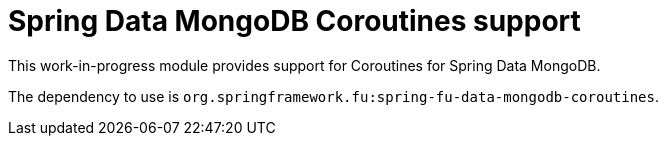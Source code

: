 = Spring Data MongoDB Coroutines support

This work-in-progress module provides support for Coroutines for Spring Data MongoDB.

The dependency to use is `org.springframework.fu:spring-fu-data-mongodb-coroutines`.